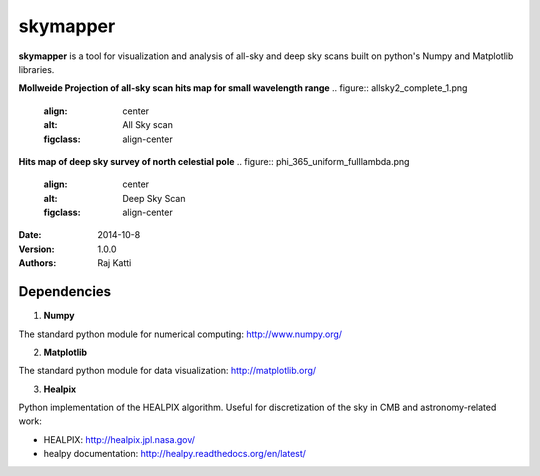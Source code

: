 =========
skymapper
=========


**skymapper** is a tool for visualization and analysis of all-sky and 
deep sky scans built on python's Numpy and Matplotlib libraries.

**Mollweide Projection of all-sky scan hits map for small wavelength range**
.. figure:: allsky2_complete_1.png
   :align:  center
   :alt: All Sky scan
   :figclass: align-center


**Hits map of deep sky survey of north celestial pole** 
.. figure:: phi_365_uniform_fulllambda.png
   :align: center
   :alt: Deep Sky Scan
   :figclass: align-center



:Date: 2014-10-8
:Version: 1.0.0
:Authors: Raj Katti

Dependencies
------------

1) **Numpy**

The standard python module for numerical computing: http://www.numpy.org/

2) **Matplotlib**

The standard python module for data visualization: http://matplotlib.org/

3) **Healpix**

Python implementation of the HEALPIX algorithm. Useful for discretization 
of the sky in CMB and astronomy-related work: 

* HEALPIX: http://healpix.jpl.nasa.gov/
* healpy documentation: http://healpy.readthedocs.org/en/latest/
